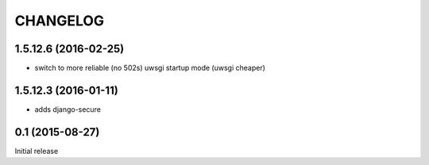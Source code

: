 CHANGELOG
=========

1.5.12.6 (2016-02-25)
---------------------

* switch to more reliable (no 502s) uwsgi startup mode (uwsgi cheaper)

1.5.12.3 (2016-01-11)
---------------------

* adds django-secure


0.1 (2015-08-27)
----------------

Initial release
